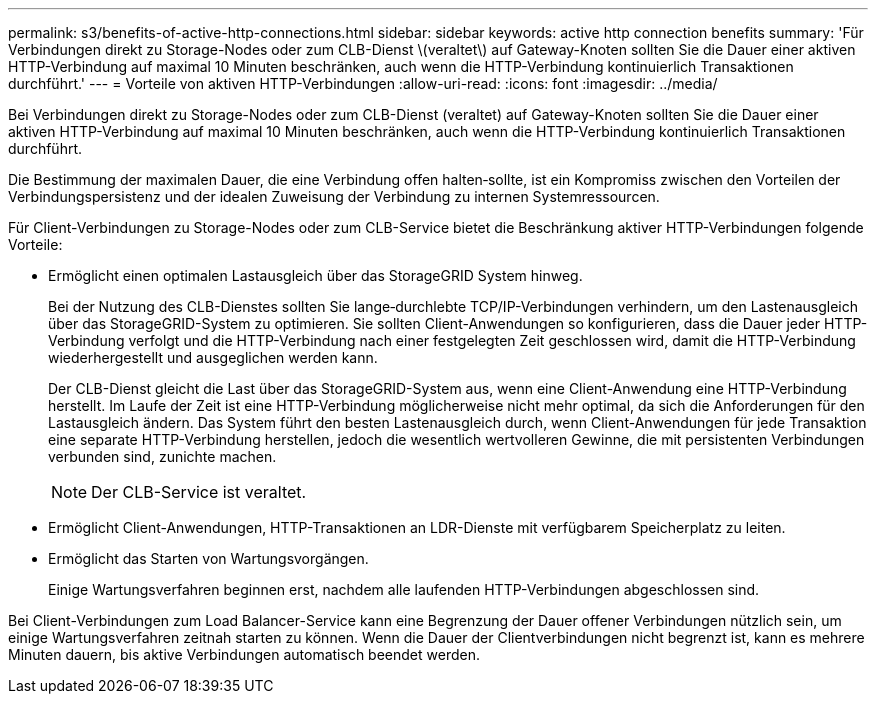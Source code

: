 ---
permalink: s3/benefits-of-active-http-connections.html 
sidebar: sidebar 
keywords: active http connection benefits 
summary: 'Für Verbindungen direkt zu Storage-Nodes oder zum CLB-Dienst \(veraltet\) auf Gateway-Knoten sollten Sie die Dauer einer aktiven HTTP-Verbindung auf maximal 10 Minuten beschränken, auch wenn die HTTP-Verbindung kontinuierlich Transaktionen durchführt.' 
---
= Vorteile von aktiven HTTP-Verbindungen
:allow-uri-read: 
:icons: font
:imagesdir: ../media/


[role="lead"]
Bei Verbindungen direkt zu Storage-Nodes oder zum CLB-Dienst (veraltet) auf Gateway-Knoten sollten Sie die Dauer einer aktiven HTTP-Verbindung auf maximal 10 Minuten beschränken, auch wenn die HTTP-Verbindung kontinuierlich Transaktionen durchführt.

Die Bestimmung der maximalen Dauer, die eine Verbindung offen halten‐sollte, ist ein Kompromiss zwischen den Vorteilen der Verbindungspersistenz und der idealen Zuweisung der Verbindung zu internen Systemressourcen.

Für Client-Verbindungen zu Storage-Nodes oder zum CLB-Service bietet die Beschränkung aktiver HTTP-Verbindungen folgende Vorteile:

* Ermöglicht einen optimalen Lastausgleich über das StorageGRID System hinweg.
+
Bei der Nutzung des CLB-Dienstes sollten Sie lange‐durchlebte TCP/IP-Verbindungen verhindern, um den Lastenausgleich über das StorageGRID-System zu optimieren. Sie sollten Client-Anwendungen so konfigurieren, dass die Dauer jeder HTTP-Verbindung verfolgt und die HTTP-Verbindung nach einer festgelegten Zeit geschlossen wird, damit die HTTP-Verbindung wiederhergestellt und ausgeglichen werden kann.

+
Der CLB-Dienst gleicht die Last über das StorageGRID-System aus, wenn eine Client-Anwendung eine HTTP-Verbindung herstellt. Im Laufe der Zeit ist eine HTTP-Verbindung möglicherweise nicht mehr optimal, da sich die Anforderungen für den Lastausgleich ändern. Das System führt den besten Lastenausgleich durch, wenn Client-Anwendungen für jede Transaktion eine separate HTTP-Verbindung herstellen, jedoch die wesentlich wertvolleren Gewinne, die mit persistenten Verbindungen verbunden sind, zunichte machen.

+

NOTE: Der CLB-Service ist veraltet.

* Ermöglicht Client-Anwendungen, HTTP-Transaktionen an LDR-Dienste mit verfügbarem Speicherplatz zu leiten.
* Ermöglicht das Starten von Wartungsvorgängen.
+
Einige Wartungsverfahren beginnen erst, nachdem alle laufenden HTTP-Verbindungen abgeschlossen sind.



Bei Client-Verbindungen zum Load Balancer-Service kann eine Begrenzung der Dauer offener Verbindungen nützlich sein, um einige Wartungsverfahren zeitnah starten zu können. Wenn die Dauer der Clientverbindungen nicht begrenzt ist, kann es mehrere Minuten dauern, bis aktive Verbindungen automatisch beendet werden.
